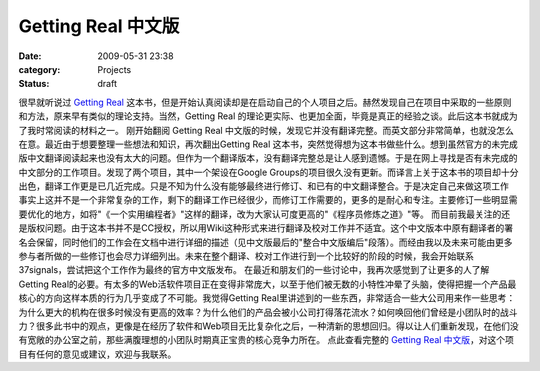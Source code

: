 Getting Real 中文版
################
:date: 2009-05-31 23:38
:category: Projects
:status: draft

很早就听说过 `Getting Real`_
这本书，但是开始认真阅读却是在启动自己的个人项目之后。赫然发现自己在项目中采取的一些原则和方法，原来早有类似的理论支持。当然，Getting
Real 的理论更实际、也更加全面，毕竟是真正的经验之谈。此后这本书就成为了我时常阅读的材料之一。
刚开始翻阅 Getting Real
中文版的时候，发现它并没有翻译完整。而英文部分非常简单，也就没怎么在意。最近由于想要整理一些想法和知识，再次翻出Getting Real
这本书，突然觉得想为这本书做些什么。想到虽然官方的未完成版中文翻译阅读起来也没有太大的问题。但作为一个翻译版本，没有翻译完整总是让人感到遗憾。于是在网上寻找是否有未完成的中文部分的工作项目。发现了两个项目，其中一个架设在Google
Groups的项目很久没有更新。而译言上关于这本书的项目却十分出色，翻译工作更是已几近完成。只是不知为什么没有能够最终进行修订、和已有的中文翻译整合。于是决定自己来做这项工作
事实上这并不是一个非常复杂的工作，剩下的翻译工作已经很少，而修订工作需要的，更多的是耐心和专注。主要修订一些明显需要优化的地方，如将"《一个实用编程者》"这样的翻译，改为大家认可度更高的"《程序员修炼之道》"等。
而目前我最关注的还是版权问题。由于这本书并不是CC授权，所以用Wiki这种形式来进行翻译及校对工作并不适宜。这个中文版本中原有翻译者的署名会保留，同时他们的工作会在文档中进行详细的描述（见中文版最后的"整合中文版编后"段落）。而经由我以及未来可能由更多参与者所做的一些修订也会尽力详细列出。未来在整个翻译、校对工作进行到一个比较好的阶段的时候，我会开始联系37signals，尝试把这个工作作为最终的官方中文版发布。
在最近和朋友们的一些讨论中，我再次感觉到了让更多的人了解Getting
Real的必要。有太多的Web活软件项目正在变得非常庞大，以至于他们被无数的小特性冲晕了头脑，使得把握一个产品最核心的方向这样本质的行为几乎变成了不可能。我觉得Getting
Real里讲述到的一些东西，非常适合一些大公司用来作一些思考：为什么更大的机构在很多时候没有更高的效率？为什么他们的产品会被小公司打得落花流水？如何唤回他们曾经是小团队时的战斗力？很多此书中的观点，更像是在经历了软件和Web项目无比复杂化之后，一种清新的思想回归。得以让人们重新发现，在他们没有宽敞的办公室之前，那些满腹理想的小团队时期真正宝贵的核心竞争力所在。
点此查看完整的 `Getting Real 中文版`_，对这个项目有任何的意见或建议，欢迎与我联系。

.. _Getting Real: http://gettingreal.37signals.com/toc.php
.. _Getting Real 中文版: http://cnborn.net/blog/getting-real-chn.html
